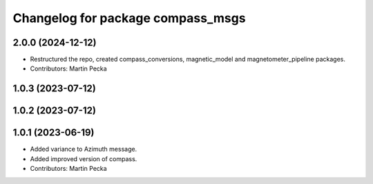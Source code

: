 .. SPDX-License-Identifier: BSD-3-Clause
.. SPDX-FileCopyrightText: Czech Technical University in Prague

^^^^^^^^^^^^^^^^^^^^^^^^^^^^^^^^^^
Changelog for package compass_msgs
^^^^^^^^^^^^^^^^^^^^^^^^^^^^^^^^^^

2.0.0 (2024-12-12)
------------------
* Restructured the repo, created compass_conversions, magnetic_model and magnetometer_pipeline packages.
* Contributors: Martin Pecka

1.0.3 (2023-07-12)
------------------

1.0.2 (2023-07-12)
------------------

1.0.1 (2023-06-19)
------------------
* Added variance to Azimuth message.
* Added improved version of compass.
* Contributors: Martin Pecka
